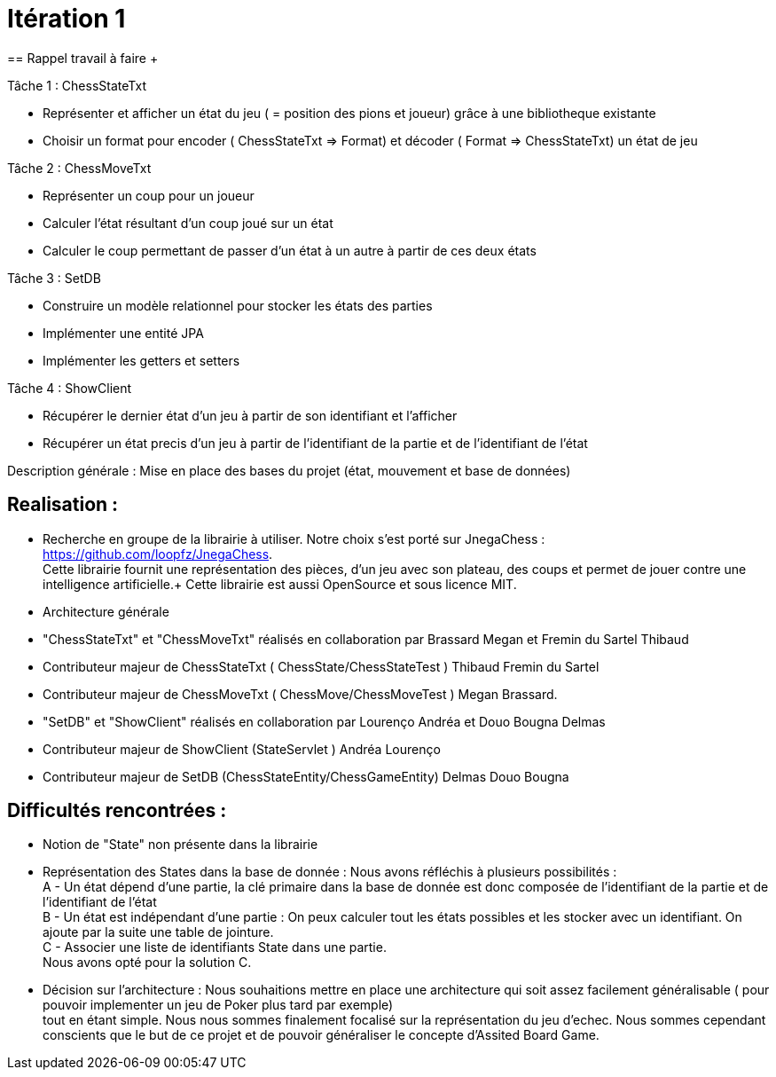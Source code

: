 = Itération 1 +
== Rappel travail à faire + 

Tâche 1 : ChessStateTxt +

-  Représenter et afficher un état du jeu ( = position des pions et joueur) grâce à une bibliotheque existante + 
-  Choisir un format pour encoder ( ChessStateTxt ⇒ Format) et décoder ( Format ⇒ ChessStateTxt) un état de jeu + 


Tâche 2 : ChessMoveTxt + 

- Représenter un coup pour un joueur +
- Calculer l’état résultant d’un coup joué sur un état + 
- Calculer le coup permettant de passer d’un état à un autre à partir de ces deux états + 


Tâche 3 : SetDB + 

-  Construire un modèle relationnel pour stocker les états des parties + 
-  Implémenter une entité JPA + 
-  Implémenter les getters et setters + 

Tâche 4 : ShowClient + 

-  Récupérer le dernier état d’un jeu à partir de son identifiant et l’afficher + 
-  Récupérer un état precis d’un jeu à partir de l’identifiant de la partie et de l’identifiant de l’état + 


Description générale : Mise en place des bases du projet (état, mouvement et base de données) + 


== Realisation : + 


-  Recherche en groupe de la librairie à utiliser. Notre choix s'est porté sur JnegaChess : https://github.com/loopfz/JnegaChess. + 
Cette librairie fournit une représentation des pièces, d'un jeu avec son plateau, des coups et permet de jouer contre une intelligence artificielle.+ 
Cette librairie est aussi OpenSource et sous licence MIT. + 

- Architecture générale +

- "ChessStateTxt" et "ChessMoveTxt" réalisés en collaboration par Brassard Megan et Fremin du Sartel Thibaud + 

	   - Contributeur majeur de ChessStateTxt ( ChessState/ChessStateTest ) Thibaud Fremin du Sartel + 
	   - Contributeur majeur de ChessMoveTxt ( ChessMove/ChessMoveTest ) Megan Brassard. + 



- "SetDB" et "ShowClient" réalisés en collaboration par Lourenço Andréa et Douo Bougna Delmas + 
	  - Contributeur majeur de ShowClient (StateServlet ) Andréa Lourenço  + 
	  - Contributeur majeur de SetDB (ChessStateEntity/ChessGameEntity) Delmas Douo Bougna + 




== Difficultés  rencontrées  : + 

	- Notion de "State" non présente dans la librairie +
	- Représentation des States dans la base de donnée : Nous avons réfléchis à plusieurs possibilités : +
	A - Un état dépend d'une partie, la clé primaire dans la base de donnée est donc composée de l'identifiant de la partie et de l'identifiant de l'état +
	B - Un état est indépendant d'une partie : On peux calculer tout les états possibles et les stocker avec un identifiant. On ajoute par la suite une table de jointure. +
	C - Associer une liste de identifiants State dans une partie. +
	Nous avons opté pour la solution C. +
	- Décision sur l'architecture : Nous souhaitions mettre en place une architecture qui soit assez facilement généralisable ( pour pouvoir implementer un jeu de Poker plus tard par exemple) +
	tout en étant simple. Nous nous sommes finalement focalisé sur la représentation du jeu d'echec. Nous sommes cependant conscients que le but de ce projet et de pouvoir généraliser le concepte d'Assited Board Game. + 
